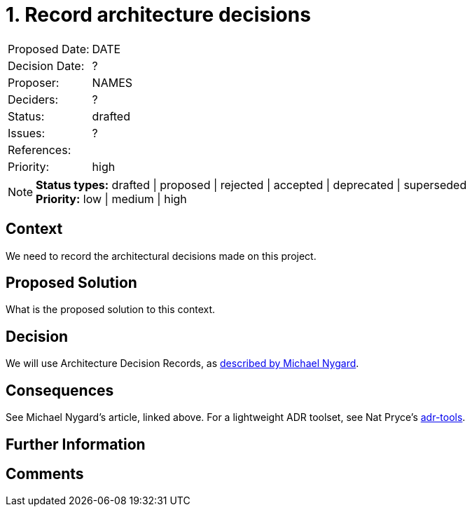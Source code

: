 = 1. Record architecture decisions

|===
| Proposed Date: | DATE
| Decision Date: | ?
| Proposer:      | NAMES
| Deciders:      | ?
| Status:        | drafted
| Issues:        | ?
| References:    |
| Priority:      | high
|===

NOTE: *Status types:* drafted | proposed | rejected | accepted | deprecated | superseded +
      *Priority:* low | medium | high

== Context

We need to record the architectural decisions made on this project.

== Proposed Solution

What is the proposed solution to this context.

== Decision

We will use Architecture Decision Records, as
http://thinkrelevance.com/blog/2011/11/15/documenting-architecture-decisions[described by Michael Nygard].

== Consequences

See Michael Nygard's article, linked above.
For a lightweight ADR toolset, see Nat Pryce's https://github.com/npryce/adr-tools[adr-tools].

== Further Information

== Comments

